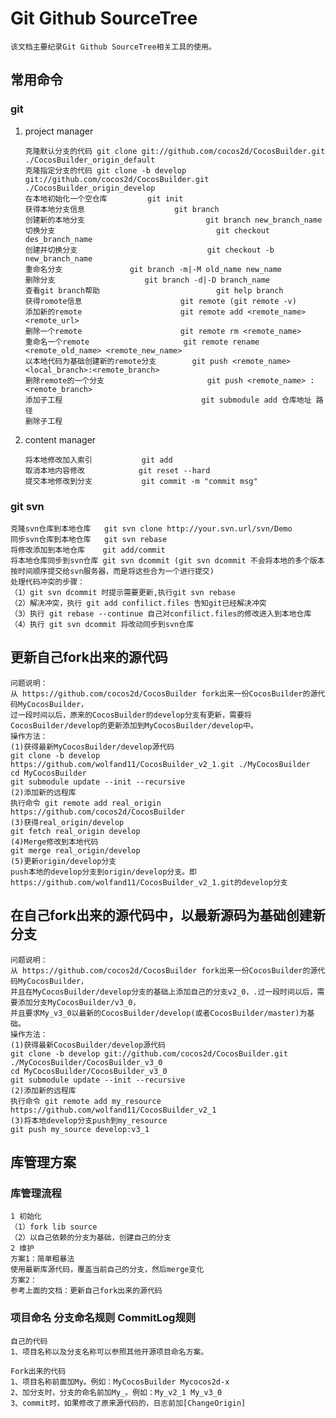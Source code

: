 * Git Github SourceTree
#+BEGIN_EXAMPLE
该文档主要纪录Git Github SourceTree相关工具的使用。
#+END_EXAMPLE

** 常用命令
*** git
**** project manager
#+BEGIN_EXAMPLE
克隆默认分支的代码 git clone git://github.com/cocos2d/CocosBuilder.git ./CocosBuilder_origin_default
克隆指定分支的代码 git clone -b develop git://github.com/cocos2d/CocosBuilder.git ./CocosBuilder_origin_develop
在本地初始化一个空仓库			git init
获得本地分支信息                   	git branch
创建新的本地分支                           git branch new_branch_name
切换分支                                	git checkout des_branch_name
创建并切换分支                           	git checkout -b new_branch_name
重命名分支				git branch -m|-M old_name new_name
删除分支					git branch -d|-D branch_name
查看git branch帮助                      	git help branch
获得romote信息                     	git remote (git remote -v)
添加新的remote                     	git remote add <remote_name> <remote_url>
删除一个remote                     	git remote rm <remote_name>
重命名一个remote                   	git remote rename <remote_old_name> <remote_new_name>
以本地代码为基础创建新的remote分支     	git push <remote_name> <local_branch>:<remote_branch>
删除remote的一个分支                   	git push <remote_name> :<remote_branch>
添加子工程                             	git submodule add 仓库地址 路径
删除子工程
#+END_EXAMPLE
**** content manager
#+BEGIN_EXAMPLE
将本地修改加入索引			git add
取消本地内容修改 			git reset --hard
提交本地修改到分支			git commit -m "commit msg"
#+END_EXAMPLE
*** git svn
#+BEGIN_EXAMPLE
克隆svn仓库到本地仓库   git svn clone http://your.svn.url/svn/Demo
同步svn仓库到本地仓库   git svn rebase
将修改添加到本地仓库    git add/commit
将本地仓库同步到svn仓库 git svn dcommit (git svn dcommit 不会将本地的多个版本按时间顺序提交给svn服务器，而是将这些合为一个进行提交)
处理代码冲突的步骤：
（1）git svn dcommit 时提示需要更新,执行git svn rebase
（2）解决冲突，执行 git add confilict.files 告知git已经解决冲突
（3）执行 git rebase --continue 自己对confilict.files的修改进入到本地仓库
（4）执行 git svn dcommit 将改动同步到svn仓库
#+END_EXAMPLE

** 更新自己fork出来的源代码
#+BEGIN_EXAMPLE
问题说明：
从 https://github.com/cocos2d/CocosBuilder fork出来一份CocosBuilder的源代码MyCocosBuilder，
过一段时间以后，原来的CocosBuilder的develop分支有更新，需要将CocosBuilder/develop的更新添加到MyCocosBuilder/develop中。
操作方法：
(1)获得最新MyCocosBuilder/develop源代码
git clone -b develop https://github.com/wolfand11/CocosBuilder_v2_1.git ./MyCocosBuilder
cd MyCocosBuilder
git submodule update --init --recursive
(2)添加新的远程库
执行命令 git remote add real_origin https://github.com/cocos2d/CocosBuilder
(3)获得real_origin/develop
git fetch real_origin develop
(4)Merge修改到本地代码
git merge real_origin/develop
(5)更新origin/develop分支
push本地的develop分支到origin/develop分支。即https://github.com/wolfand11/CocosBuilder_v2_1.git的develop分支
#+END_EXAMPLE

** 在自己fork出来的源代码中，以最新源码为基础创建新分支
#+BEGIN_EXAMPLE
问题说明：
从 https://github.com/cocos2d/CocosBuilder fork出来一份CocosBuilder的源代码MyCocosBuilder，
并且在MyCocosBuilder/develop分支的基础上添加自己的分支v2_0，.过一段时间以后，需要添加分支MyCocosBuilder/v3_0，
并且要求My_v3_0以最新的CocosBuilder/develop(或者CocosBuilder/master)为基础。
操作方法：
(1)获得最新CocosBuilder/develop源代码
git clone -b develop git://github.com/cocos2d/CocosBuilder.git ./MyCocosBuilder/CocosBuilder_v3_0
cd MyCocosBuilder/CocosBuilder_v3_0
git submodule update --init --recursive
(2)添加新的远程库
执行命令 git remote add my_resource https://github.com/wolfand11/CocosBuilder_v2_1
(3)将本地develop分支push到my_resource
git push my_source develop:v3_1
#+END_EXAMPLE


** 库管理方案
*** 库管理流程
#+BEGIN_EXAMPLE
1 初始化
（1）fork lib source
（2）以自己依赖的分支为基础，创建自己的分支
2 维护
方案1：简单粗暴法
使用最新库源代码，覆盖当前自己的分支，然后merge变化
方案2：
参考上面的文档：更新自己fork出来的源代码
#+END_EXAMPLE
*** 项目命名 分支命名规则 CommitLog规则
#+BEGIN_EXAMPLE
自己的代码
1、项目名称以及分支名称可以参照其他开源项目命名方案。

Fork出来的代码
1、项目名称前面加My。例如：MyCocosBuilder Mycocos2d-x
2、加分支时，分支的命名前加My_。例如：My_v2_1 My_v3_0
3、commit时，如果修改了原来源代码的，日志前加[ChangeOrigin]
#+END_EXAMPLE
